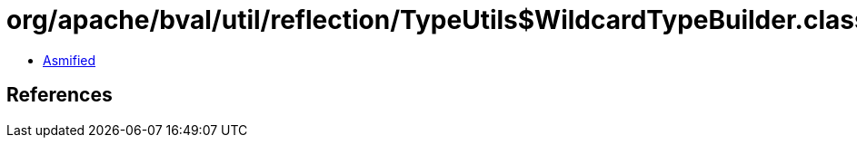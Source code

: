 = org/apache/bval/util/reflection/TypeUtils$WildcardTypeBuilder.class

 - link:TypeUtils$WildcardTypeBuilder-asmified.java[Asmified]

== References


